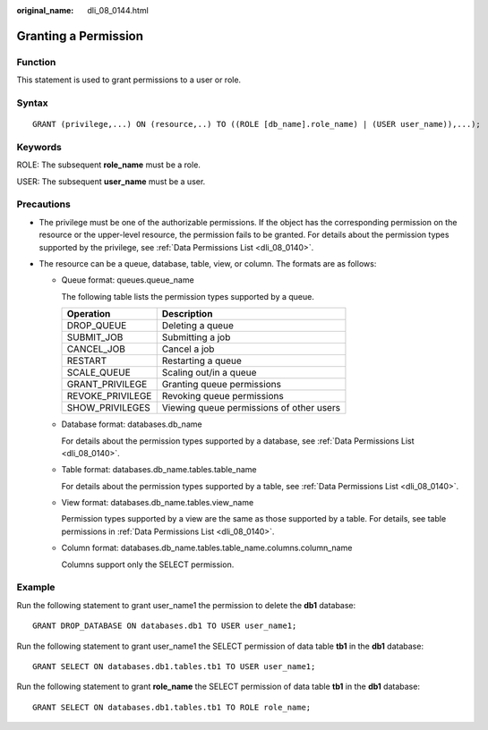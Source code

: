 :original_name: dli_08_0144.html

.. _dli_08_0144:

Granting a Permission
=====================

Function
--------

This statement is used to grant permissions to a user or role.

Syntax
------

::

   GRANT (privilege,...) ON (resource,..) TO ((ROLE [db_name].role_name) | (USER user_name)),...);

Keywords
--------

ROLE: The subsequent **role_name** must be a role.

USER: The subsequent **user_name** must be a user.

Precautions
-----------

-  The privilege must be one of the authorizable permissions. If the object has the corresponding permission on the resource or the upper-level resource, the permission fails to be granted. For details about the permission types supported by the privilege, see :ref:`Data Permissions List <dli_08_0140>`.
-  The resource can be a queue, database, table, view, or column. The formats are as follows:

   -  Queue format: queues.queue_name

      The following table lists the permission types supported by a queue.

      ================ ========================================
      Operation        Description
      ================ ========================================
      DROP_QUEUE       Deleting a queue
      SUBMIT_JOB       Submitting a job
      CANCEL_JOB       Cancel a job
      RESTART          Restarting a queue
      SCALE_QUEUE      Scaling out/in a queue
      GRANT_PRIVILEGE  Granting queue permissions
      REVOKE_PRIVILEGE Revoking queue permissions
      SHOW_PRIVILEGES  Viewing queue permissions of other users
      ================ ========================================

   -  Database format: databases.db_name

      For details about the permission types supported by a database, see :ref:`Data Permissions List <dli_08_0140>`.

   -  Table format: databases.db_name.tables.table_name

      For details about the permission types supported by a table, see :ref:`Data Permissions List <dli_08_0140>`.

   -  View format: databases.db_name.tables.view_name

      Permission types supported by a view are the same as those supported by a table. For details, see table permissions in :ref:`Data Permissions List <dli_08_0140>`.

   -  Column format: databases.db_name.tables.table_name.columns.column_name

      Columns support only the SELECT permission.

Example
-------

Run the following statement to grant user\_name1 the permission to delete the **db1** database:

::

   GRANT DROP_DATABASE ON databases.db1 TO USER user_name1;

Run the following statement to grant user\_name1 the SELECT permission of data table **tb1** in the **db1** database:

::

   GRANT SELECT ON databases.db1.tables.tb1 TO USER user_name1;

Run the following statement to grant **role_name** the SELECT permission of data table **tb1** in the **db1** database:

::

   GRANT SELECT ON databases.db1.tables.tb1 TO ROLE role_name;
